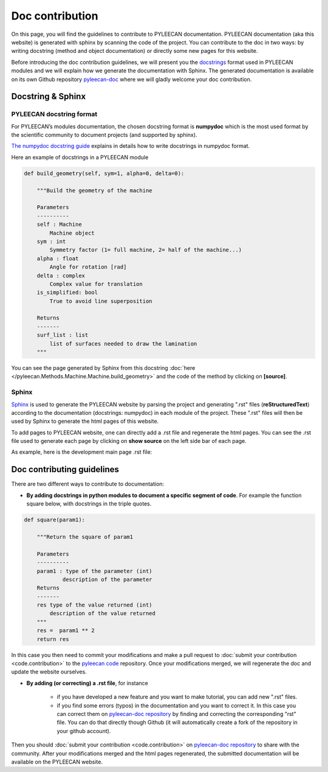 #################
Doc contribution
#################

On this page, you will find the guidelines to contribute to PYLEECAN documentation.
PYLEECAN documentation (aka this website) is generated with sphinx by scanning the code of the project. You can contribute
to the doc in two ways: by writing docstring (method and object documentation) or directly some new pages for this website.

Before introducing the doc contribution guidelines, we will present you the `docstrings <https://en.wikipedia.org/wiki/Docstring>`__
format used in PYLEECAN modules and we will explain how we generate the documentation with Sphinx. The generated
documentation is available on its own Github repository `pyleecan-doc <https://github.com/Eomys/pyleecan-doc>`__ where we
will gladly welcome your doc contribution.

Docstring & Sphinx
-------------------

PYLEECAN docstring format
''''''''''''''''''''''''''

For PYLEECAN’s modules documentation, the chosen docstring format is **numpydoc** which is the most used format by
the scientific community to document projects (and supported by sphinx).

`The numpydoc docstring guide <https://numpydoc.readthedocs.io/en/latest/format.html>`__
explains in details how to write docstrings in numpydoc format.

Here an example of docstrings in a PYLEECAN module

.. code-block:: python

    def build_geometry(self, sym=1, alpha=0, delta=0):

        """Build the geometry of the machine

        Parameters
        ----------
        self : Machine
            Machine object
        sym : int
            Symmetry factor (1= full machine, 2= half of the machine...)
        alpha : float
            Angle for rotation [rad]
        delta : complex
            Complex value for translation
        is_simplified: bool
            True to avoid line superposition

        Returns
        -------
        surf_list : list
            list of surfaces needed to draw the lamination
        """

You can see the page generated by Sphinx from this docstring :doc:`here </pyleecan.Methods.Machine.Machine.build_geometry>` and
the code of the method by clicking on **[source]**.

Sphinx
'''''''

`Sphinx <http://www.sphinx-doc.org/en/master/>`__ is used to generate the PYLEECAN website by  parsing
the project and generating ".rst" files (**reStructuredText**) according to the documentation (docstrings: numpydoc) in
each module of the project. These ".rst" files will then be used by Sphinx to generate the html pages of this website.

To add pages to PYLEECAN website, one can directly add a .rst file and regenerate the html pages.
You can see the .rst file used to generate each page by clicking on **show source** on the left side bar of each page.

As example, here is the development main page .rst file:

.. image:: _static/development.png



Doc contributing guidelines
----------------------------

There are two different ways to contribute to documentation:

- **By adding docstrings in python modules to document a specific segment of code**. For example the function square below,
  with docstrings in the triple quotes.

.. code-block:: python

    def square(param1):

        """Return the square of param1

        Parameters
        ----------
        param1 : type of the parameter (int)
                description of the parameter
        Returns
        -------
        res type of the value returned (int)
            description of the value returned
        """
        res =  param1 ** 2
        return res

In this case you then need to commit your modifications and make a pull request to :doc:`submit your contribution <code.contribution>`
to the `pyleecan code <https://github.com/Eomys/pyleecan>`__ repository. Once your modifications merged, we will regenerate the
doc and update the website ourselves.

- **By adding (or correcting) a .rst file**, for instance

    * if you have developed a new feature and you want to make tutorial, you can add new ".rst" files.

    * if you find some errors (typos) in the documentation and you want to correct it. In this case you can correct them on
      `pyleecan-doc repository <https://github.com/Eomys/pyleecan-doc>`__  by finding and correcting the corresponding "rst" file.
      You can do that directly though Github (it will automatically create a fork of the repository in your github account).


Then you should :doc:`submit your contribution <code.contribution>` on `pyleecan-doc repository <https://github.com/Eomys/pyleecan-doc>`__ to
share with the community. After your modifications merged and the html pages regenerated, the submitted documentation will be
available on the PYLEECAN website.
